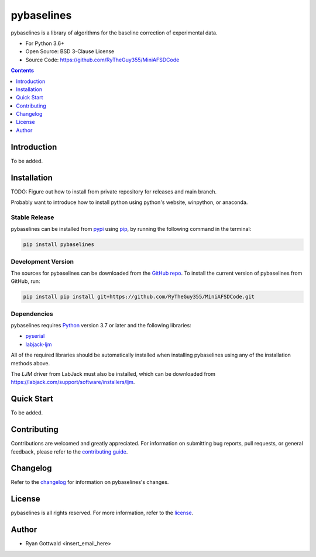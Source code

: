 ===========
pybaselines
===========

pybaselines is a library of algorithms for the baseline correction of experimental data.

* For Python 3.6+
* Open Source: BSD 3-Clause License
* Source Code: https://github.com/RyTheGuy355/MiniAFSDCode


.. contents:: **Contents**
    :depth: 1


Introduction
------------

To be added.


Installation
------------

TODO: Figure out how to install from private repository for releases and main branch.

Probably want to introduce how to install python using python's website, winpython, or anaconda.


Stable Release
~~~~~~~~~~~~~~

pybaselines can be installed from `pypi <https://pypi.org/project/pybaselines>`_
using `pip <https://pip.pypa.io>`_, by running the following command in the terminal:

.. code-block:: console

    pip install pybaselines


Development Version
~~~~~~~~~~~~~~~~~~~

The sources for pybaselines can be downloaded from the `GitHub repo`_.
To install the current version of pybaselines from GitHub, run:

.. code-block:: console

    pip install pip install git+https://github.com/RyTheGuy355/MiniAFSDCode.git


.. _GitHub repo: https://github.com/RyTheGuy355/MiniAFSDCode


Dependencies
~~~~~~~~~~~~

pybaselines requires `Python <https://python.org>`_ version 3.7 or later
and the following libraries:

* `pyserial <https://pypi.org/project/pyserial/>`_
* `labjack-ljm <https://pypi.org/project/labjack-ljm/>`_


All of the required libraries should be automatically installed when
installing pybaselines using any of the installation methods above.

The `LJM` driver from LabJack must also be installed, which can be downloaded from
https://labjack.com/support/software/installers/ljm.



Quick Start
-----------

To be added.


Contributing
------------

Contributions are welcomed and greatly appreciated. For information on
submitting bug reports, pull requests, or general feedback, please refer
to the `contributing guide`_.

.. _contributing guide: https://github.com/derb12/pybaselines/tree/main/docs/contributing.rst


Changelog
---------

Refer to the changelog_ for information on pybaselines's changes.

.. _changelog: https://github.com/derb12/pybaselines/tree/main/CHANGELOG.rst


License
-------

pybaselines is all rights reserved. For more information, refer to the license_.

.. _license: https://github.com/derb12/pybaselines/tree/main/LICENSE.txt


Author
------

* Ryan Gottwald <insert_email_here>
